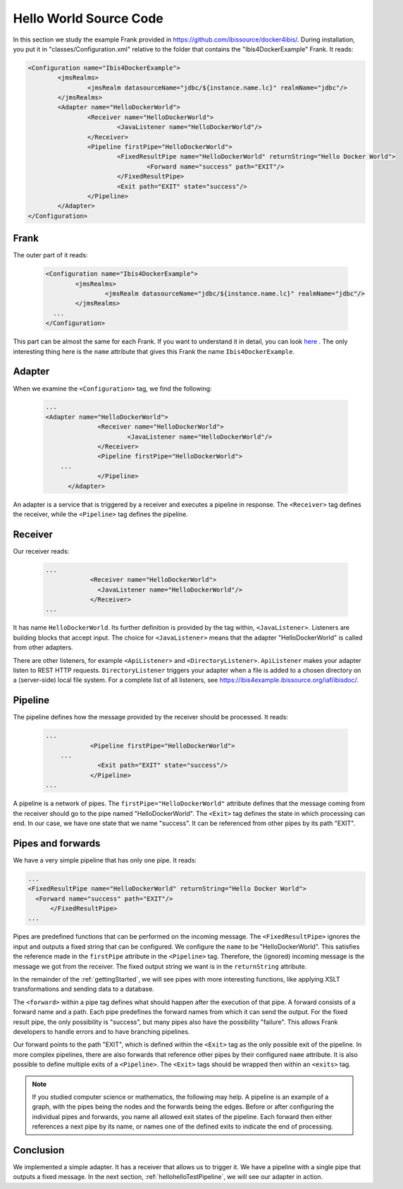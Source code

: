 .. _helloIbis:

Hello World Source Code
=======================

In this section we study the example Frank provided in https://github.com/ibissource/docker4ibis/.
During installation, you put it in "classes/Configuration.xml" relative to the folder that contains
the "Ibis4DockerExample" Frank. It reads:

.. code-block:: XML

   <Configuration name="Ibis4DockerExample">
	   <jmsRealms>
		   <jmsRealm datasourceName="jdbc/${instance.name.lc}" realmName="jdbc"/>
	   </jmsRealms>
	   <Adapter name="HelloDockerWorld">
		   <Receiver name="HelloDockerWorld">
			   <JavaListener name="HelloDockerWorld"/>
		   </Receiver>
		   <Pipeline firstPipe="HelloDockerWorld">
			   <FixedResultPipe name="HelloDockerWorld" returnString="Hello Docker World">
				   <Forward name="success" path="EXIT"/>
			   </FixedResultPipe>
			   <Exit path="EXIT" state="success"/>
		   </Pipeline>
	   </Adapter>
   </Configuration>

Frank
-----

The outer part of it reads:

  .. code-block:: XML

     <Configuration name="Ibis4DockerExample">
	     <jmsRealms>
		     <jmsRealm datasourceName="jdbc/${instance.name.lc}" realmName="jdbc"/>
	     </jmsRealms>
       ...
     </Configuration>

This part can be almost the same for each Frank. If you want to understand
it in detail, you can look `here <https://www.w3schools.com/xml/>`_ .
The only interesting thing here is the ``name`` attribute that gives
this Frank the name ``Ibis4DockerExample``.

Adapter
-------

When we examine the ``<Configuration>`` tag, we find the following:

  .. code-block:: XML

     ...
     <Adapter name="HelloDockerWorld">
		   <Receiver name="HelloDockerWorld">
			   <JavaListener name="HelloDockerWorld"/>
		   </Receiver>
		   <Pipeline firstPipe="HelloDockerWorld">
         ...
		   </Pipeline>
	   </Adapter>
   
An adapter is a service that is triggered by a receiver and
executes a pipeline in response. The ``<Receiver>`` tag
defines the receiver, while the ``<Pipeline>`` tag defines the
pipeline.

Receiver
--------

Our receiver reads:

  .. code-block:: XML

     ...
		 <Receiver name="HelloDockerWorld">
		   <JavaListener name="HelloDockerWorld"/>
		 </Receiver>
     ...

It has name ``HelloDockerWorld``. Its further definition
is provided by the tag within, ``<JavaListener>``. Listeners
are building blocks that accept input. The choice for
``<JavaListener>`` means that the adapter "HelloDockerWorld" is
called from other adapters.

There are other listeners, for example ``<ApiListener>`` and
``<DirectoryListener>``. ``ApiListener`` makes your adapter
listen to REST HTTP requests. ``DirectoryListener``
triggers your adapter when a file is added
to a chosen directory on a (server-side) local file system.
For a complete list of all listeners, see
https://ibis4example.ibissource.org/iaf/ibisdoc/.


Pipeline
--------

The pipeline defines how the message provided by the receiver
should be processed. It reads:

  .. code-block:: XML

     ...
		 <Pipeline firstPipe="HelloDockerWorld">
         ...
		   <Exit path="EXIT" state="success"/>
		 </Pipeline>
     ...

A pipeline is a network of pipes. The ``firstPipe="HelloDockerWorld"`` attribute
defines that the message coming from the receiver should go
to the pipe named "HelloDockerWorld". The ``<Exit>`` tag defines 
the state in which processing can end. In our case,
we have one state that we name "success". It can be
referenced from other pipes by its path "EXIT".

Pipes and forwards
------------------

We have a very simple pipeline that has only one pipe.
It reads:

.. code-block:: XML

   ...
   <FixedResultPipe name="HelloDockerWorld" returnString="Hello Docker World">
     <Forward name="success" path="EXIT"/>
	 </FixedResultPipe>
   ...

Pipes are predefined functions that can be performed on
the incoming message. The ``<FixedResultPipe>`` ignores
the input and outputs a fixed string that can be configured.
We configure the ``name`` to be "HelloDockerWorld".
This satisfies the reference made in the
``firstPipe`` attribute in the ``<Pipeline>`` tag. Therefore,
the (ignored) incoming message is the message we got from the
receiver. The fixed output string we want is in the ``returnString``
attribute.

In the remainder of the :ref:`gettingStarted`, we will see
pipes with more interesting functions, like applying
XSLT transformations and sending data to a database.

The ``<forward>`` within a pipe tag defines what should happen after
the execution of that pipe. A forward consists of a forward
name and a path. Each pipe predefines the forward names from which
it can send the output. For the fixed result pipe, the only
possibility is "success", but many pipes also have
the possibility "failure". This allows Frank developers
to handle errors and to have branching pipelines.

Our forward points to the path "EXIT", which is defined
within the ``<Exit>`` tag as the only possible exit of the pipeline. In more
complex pipelines, there are also forwards that reference other
pipes by their configured ``name`` attribute. It is also possible to define
multiple exits of a ``<Pipeline>``. The ``<Exit>`` tags should be wrapped
then within an ``<exits>`` tag.

.. NOTE::

   If you studied computer science or mathematics, the following
   may help. A pipeline is an example of a graph, with the
   pipes being the nodes and the forwards being the edges.
   Before or after configuring the individual pipes and forwards,
   you name all allowed exit states of the pipeline. Each forward
   then either references a next pipe by its name, or names
   one of the defined exits to indicate the end of processing.

Conclusion
----------

We implemented a simple adapter. It has a receiver that allows
us to trigger it. We have a pipeline with a single pipe that
outputs a fixed message. In the next section, :ref:`hellohelloTestPipeline`, we
will see our adapter in action.
